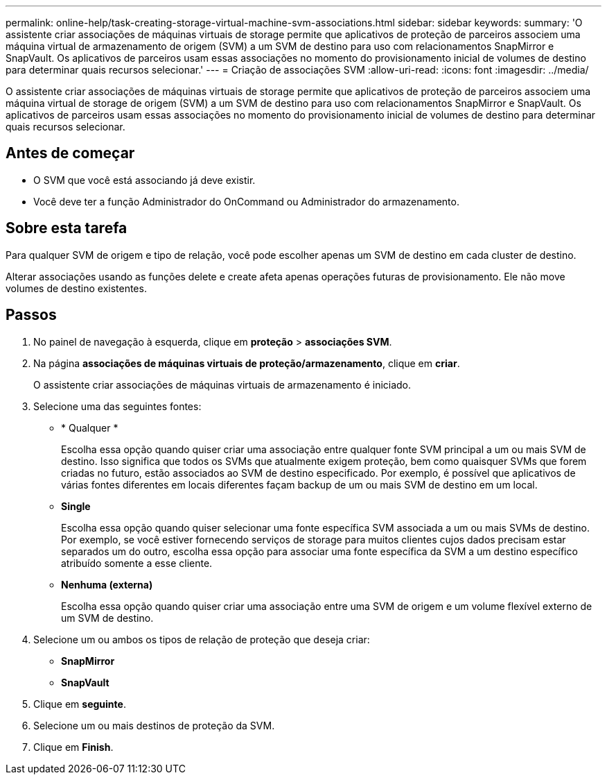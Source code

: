 ---
permalink: online-help/task-creating-storage-virtual-machine-svm-associations.html 
sidebar: sidebar 
keywords:  
summary: 'O assistente criar associações de máquinas virtuais de storage permite que aplicativos de proteção de parceiros associem uma máquina virtual de armazenamento de origem (SVM) a um SVM de destino para uso com relacionamentos SnapMirror e SnapVault. Os aplicativos de parceiros usam essas associações no momento do provisionamento inicial de volumes de destino para determinar quais recursos selecionar.' 
---
= Criação de associações SVM
:allow-uri-read: 
:icons: font
:imagesdir: ../media/


[role="lead"]
O assistente criar associações de máquinas virtuais de storage permite que aplicativos de proteção de parceiros associem uma máquina virtual de storage de origem (SVM) a um SVM de destino para uso com relacionamentos SnapMirror e SnapVault. Os aplicativos de parceiros usam essas associações no momento do provisionamento inicial de volumes de destino para determinar quais recursos selecionar.



== Antes de começar

* O SVM que você está associando já deve existir.
* Você deve ter a função Administrador do OnCommand ou Administrador do armazenamento.




== Sobre esta tarefa

Para qualquer SVM de origem e tipo de relação, você pode escolher apenas um SVM de destino em cada cluster de destino.

Alterar associações usando as funções delete e create afeta apenas operações futuras de provisionamento. Ele não move volumes de destino existentes.



== Passos

. No painel de navegação à esquerda, clique em *proteção* > *associações SVM*.
. Na página *associações de máquinas virtuais de proteção/armazenamento*, clique em *criar*.
+
O assistente criar associações de máquinas virtuais de armazenamento é iniciado.

. Selecione uma das seguintes fontes:
+
** * Qualquer *
+
Escolha essa opção quando quiser criar uma associação entre qualquer fonte SVM principal a um ou mais SVM de destino. Isso significa que todos os SVMs que atualmente exigem proteção, bem como quaisquer SVMs que forem criadas no futuro, estão associados ao SVM de destino especificado. Por exemplo, é possível que aplicativos de várias fontes diferentes em locais diferentes façam backup de um ou mais SVM de destino em um local.

** *Single*
+
Escolha essa opção quando quiser selecionar uma fonte específica SVM associada a um ou mais SVMs de destino. Por exemplo, se você estiver fornecendo serviços de storage para muitos clientes cujos dados precisam estar separados um do outro, escolha essa opção para associar uma fonte específica da SVM a um destino específico atribuído somente a esse cliente.

** *Nenhuma (externa)*
+
Escolha essa opção quando quiser criar uma associação entre uma SVM de origem e um volume flexível externo de um SVM de destino.



. Selecione um ou ambos os tipos de relação de proteção que deseja criar:
+
** *SnapMirror*
** *SnapVault*


. Clique em *seguinte*.
. Selecione um ou mais destinos de proteção da SVM.
. Clique em *Finish*.

